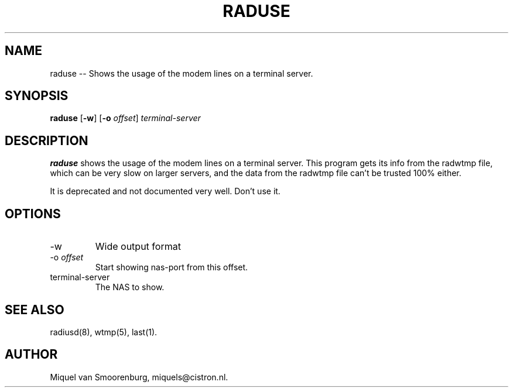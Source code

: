 .TH RADUSE 1 "24 February 2001" "" "FreeRADIUS Daemon"
.SH NAME
raduse -- Shows the usage of the modem lines on a terminal server.
.SH SYNOPSIS
.B raduse
.RB [ \-w ]
.RB [ \-o
.IR offset ]
.I terminal-server
.SH DESCRIPTION
\fBraduse\fP shows the usage of the modem lines on a terminal server.
This program gets its info from the radwtmp file, which
can be very slow on larger servers, and the data from the
radwtmp file can't be trusted 100% either.
.PP
It is deprecated and not documented very well. Don't use it.
.SH OPTIONS
.IP \-w
Wide output format
.IP "\-o \fIoffset\fP"
Start showing nas-port from this offset.
.IP terminal-server
The NAS to show.
.SH SEE ALSO
radiusd(8),
wtmp(5),
last(1).
.SH AUTHOR
Miquel van Smoorenburg, miquels@cistron.nl.
